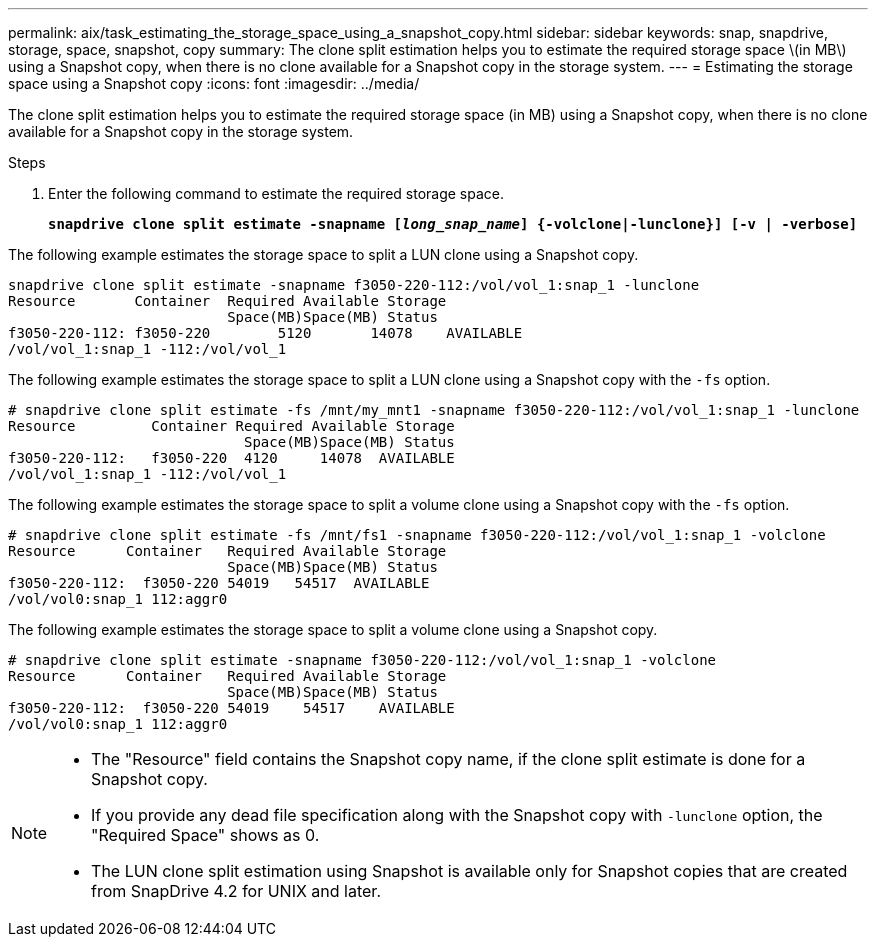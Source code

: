 ---
permalink: aix/task_estimating_the_storage_space_using_a_snapshot_copy.html
sidebar: sidebar
keywords: snap, snapdrive, storage, space, snapshot, copy
summary: The clone split estimation helps you to estimate the required storage space \(in MB\) using a Snapshot copy, when there is no clone available for a Snapshot copy in the storage system.
---
= Estimating the storage space using a Snapshot copy
:icons: font
:imagesdir: ../media/

[.lead]
The clone split estimation helps you to estimate the required storage space (in MB) using a Snapshot copy, when there is no clone available for a Snapshot copy in the storage system.

.Steps

. Enter the following command to estimate the required storage space.
+
`*snapdrive clone split estimate -snapname [_long_snap_name_] {-volclone|-lunclone}] [-v | -verbose]*`

The following example estimates the storage space to split a LUN clone using a Snapshot copy.

----
snapdrive clone split estimate -snapname f3050-220-112:/vol/vol_1:snap_1 -lunclone
Resource       Container  Required Available Storage
                          Space(MB)Space(MB) Status
f3050-220-112: f3050-220 	5120	   14078    AVAILABLE
/vol/vol_1:snap_1 -112:/vol/vol_1
----

The following example estimates the storage space to split a LUN clone using a Snapshot copy with the `-fs` option.

----
# snapdrive clone split estimate -fs /mnt/my_mnt1 -snapname f3050-220-112:/vol/vol_1:snap_1 -lunclone
Resource         Container Required Available Storage
                            Space(MB)Space(MB) Status
f3050-220-112:   f3050-220  4120     14078  AVAILABLE
/vol/vol_1:snap_1 -112:/vol/vol_1
----

The following example estimates the storage space to split a volume clone using a Snapshot copy with the `-fs` option.

----
# snapdrive clone split estimate -fs /mnt/fs1 -snapname f3050-220-112:/vol/vol_1:snap_1 -volclone
Resource      Container   Required Available Storage
                          Space(MB)Space(MB) Status
f3050-220-112:  f3050-220 54019   54517  AVAILABLE
/vol/vol0:snap_1 112:aggr0
----

The following example estimates the storage space to split a volume clone using a Snapshot copy.

----
# snapdrive clone split estimate -snapname f3050-220-112:/vol/vol_1:snap_1 -volclone
Resource      Container   Required Available Storage
                          Space(MB)Space(MB) Status
f3050-220-112:  f3050-220 54019    54517    AVAILABLE
/vol/vol0:snap_1 112:aggr0
----

[NOTE]
====
* The "Resource" field contains the Snapshot copy name, if the clone split estimate is done for a Snapshot copy.
* If you provide any dead file specification along with the Snapshot copy with `-lunclone` option, the "Required Space" shows as 0.
* The LUN clone split estimation using Snapshot is available only for Snapshot copies that are created from SnapDrive 4.2 for UNIX and later.
====
